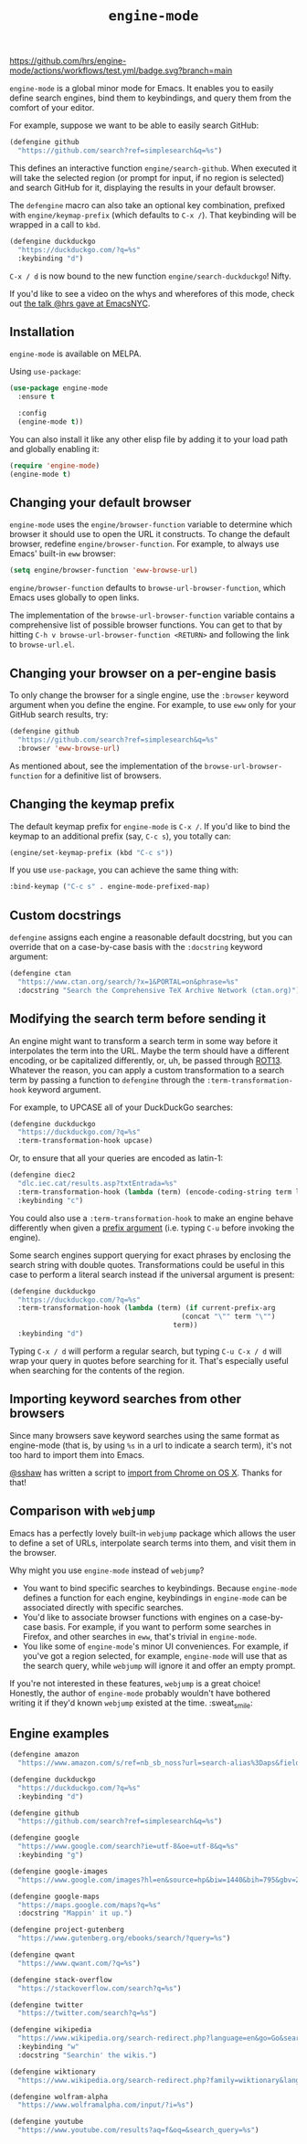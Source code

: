 #+title: =engine-mode=
#+options: toc:nil num:nil

[[https://melpa.org/#/engine-mode][https://melpa.org/packages/engine-mode-badge.svg]]
[[https://stable.melpa.org/#/engine-mode][https://stable.melpa.org/packages/engine-mode-badge.svg]]
[[https://www.gnu.org/licenses/gpl-3.0][https://img.shields.io/badge/License-GPL%20v3-blue.svg]]
[[https://github.com/hrs/engine-mode/actions/workflows/test.yml][https://github.com/hrs/engine-mode/actions/workflows/test.yml/badge.svg?branch=main]]

~engine-mode~ is a global minor mode for Emacs. It enables you to easily define
search engines, bind them to keybindings, and query them from the comfort of
your editor.

#+ATTR_HTML: :alt Demo searching for a term, with the results opening in a browser window.
#+ATTR_HTML: :width 100%
[[file:./doc/demo.gif]]

For example, suppose we want to be able to easily search GitHub:

#+begin_src emacs-lisp
  (defengine github
    "https://github.com/search?ref=simplesearch&q=%s")
#+end_src

This defines an interactive function ~engine/search-github~. When executed it will
take the selected region (or prompt for input, if no region is selected) and
search GitHub for it, displaying the results in your default browser.

The ~defengine~ macro can also take an optional key combination, prefixed with
~engine/keymap-prefix~ (which defaults to =C-x /=). That keybinding will be wrapped
in a call to ~kbd~.

#+begin_src emacs-lisp
  (defengine duckduckgo
    "https://duckduckgo.com/?q=%s"
    :keybinding "d")
#+end_src

=C-x / d= is now bound to the new function ~engine/search-duckduckgo~! Nifty.

If you'd like to see a video on the whys and wherefores of this mode, check out
[[https://www.youtube.com/watch?v=MBhJBMYfWUo][the talk @hrs gave at EmacsNYC]].

** Installation

~engine-mode~ is available on MELPA.

Using ~use-package~:

#+begin_src emacs-lisp
  (use-package engine-mode
    :ensure t

    :config
    (engine-mode t))
#+end_src

You can also install it like any other elisp file by adding it to your load path
and globally enabling it:

#+begin_src emacs-lisp
  (require 'engine-mode)
  (engine-mode t)
#+end_src

** Changing your default browser

~engine-mode~ uses the ~engine/browser-function~ variable to determine which browser
it should use to open the URL it constructs. To change the default browser,
redefine ~engine/browser-function~. For example, to always use Emacs' built-in ~eww~
browser:

#+begin_src emacs-lisp
  (setq engine/browser-function 'eww-browse-url)
#+end_src

~engine/browser-function~ defaults to ~browse-url-browser-function~, which Emacs
uses globally to open links.

The implementation of the ~browse-url-browser-function~ variable contains a
comprehensive list of possible browser functions. You can get to that by hitting
=C-h v browse-url-browser-function <RETURN>= and following the link to
=browse-url.el=.

** Changing your browser on a per-engine basis

To only change the browser for a single engine, use the ~:browser~ keyword
argument when you define the engine. For example, to use ~eww~ only for your
GitHub search results, try:

#+begin_src emacs-lisp
  (defengine github
    "https://github.com/search?ref=simplesearch&q=%s"
    :browser 'eww-browse-url)
#+end_src

As mentioned about, see the implementation of the ~browse-url-browser-function~
for a definitive list of browsers.

** Changing the keymap prefix

The default keymap prefix for ~engine-mode~ is =C-x /=. If you'd like to bind
the keymap to an additional prefix (say, =C-c s=), you totally can:

#+begin_src emacs-lisp
  (engine/set-keymap-prefix (kbd "C-c s"))
#+end_src

If you use ~use-package~, you can achieve the same thing with:

#+begin_src emacs-lisp
  :bind-keymap ("C-c s" . engine-mode-prefixed-map)
#+end_src

** Custom docstrings

~defengine~ assigns each engine a reasonable default docstring, but you can
override that on a case-by-case basis with the ~:docstring~ keyword argument:

#+begin_src emacs-lisp
  (defengine ctan
    "https://www.ctan.org/search/?x=1&PORTAL=on&phrase=%s"
    :docstring "Search the Comprehensive TeX Archive Network (ctan.org)")
#+end_src

** Modifying the search term before sending it

An engine might want to transform a search term in some way before it
interpolates the term into the URL. Maybe the term should have a different
encoding, or be capitalized differently, or, uh, be passed through [[https://en.wikipedia.org/wiki/ROT13][ROT13]].
Whatever the reason, you can apply a custom transformation to a search term by
passing a function to ~defengine~ through the ~:term-transformation-hook~ keyword
argument.

For example, to UPCASE all of your DuckDuckGo searches:

#+begin_src emacs-lisp
  (defengine duckduckgo
    "https://duckduckgo.com/?q=%s"
    :term-transformation-hook upcase)
#+end_src

Or, to ensure that all your queries are encoded as latin-1:

#+begin_src emacs-lisp
  (defengine diec2
    "dlc.iec.cat/results.asp?txtEntrada=%s"
    :term-transformation-hook (lambda (term) (encode-coding-string term latin-1))
    :keybinding "c")
#+end_src

You could also use a ~:term-transformation-hook~ to make an engine behave
differently when given a [[https://www.gnu.org/software/emacs/manual/html_node/elisp/Prefix-Command-Arguments.html][prefix argument]] (i.e. typing =C-u= before invoking the
engine).

Some search engines support querying for exact phrases by enclosing the search
string with double quotes. Transformations could be useful in this case to
perform a literal search instead if the universal argument is present:

#+begin_src emacs-lisp
  (defengine duckduckgo
    "https://duckduckgo.com/?q=%s"
    :term-transformation-hook (lambda (term) (if current-prefix-arg
                                            (concat "\"" term "\"")
                                          term))
    :keybinding "d")
#+end_src

Typing =C-x / d= will perform a regular search, but typing =C-u C-x / d= will
wrap your query in quotes before searching for it. That's especially useful when
searching for the contents of the region.

** Importing keyword searches from other browsers

Since many browsers save keyword searches using the same format as engine-mode
(that is, by using ~%s~ in a url to indicate a search term), it's not too hard to
import them into Emacs.

[[https://github.com/sshaw][@sshaw]] has written a script to [[https://gist.github.com/sshaw/9b635eabde582ebec442][import from Chrome on OS X]]. Thanks for that!

** Comparison with =webjump=

Emacs has a perfectly lovely built-in =webjump= package which allows the user to
define a set of URLs, interpolate search terms into them, and visit them in the
browser.

Why might you use =engine-mode= instead of =webjump=?

- You want to bind specific searches to keybindings. Because =engine-mode= defines
  a function for each engine, keybindings in =engine-mode= can be associated
  directly with specific searches.
- You'd like to associate browser functions with engines on a case-by-case
  basis. For example, if you want to perform some searches in Firefox, and other
  searches in =eww=, that's trivial in =engine-mode=.
- You like some of =engine-mode='s minor UI conveniences. For example, if you've
  got a region selected, for example, =engine-mode= will use that as the search
  query, while =webjump= will ignore it and offer an empty prompt.

If you're not interested in these features, =webjump= is a great choice! Honestly,
the author of =engine-mode= probably wouldn't have bothered writing it if they'd
known =webjump= existed at the time. :sweat_smile:

** Engine examples

#+begin_src emacs-lisp
  (defengine amazon
    "https://www.amazon.com/s/ref=nb_sb_noss?url=search-alias%3Daps&field-keywords=%s")

  (defengine duckduckgo
    "https://duckduckgo.com/?q=%s"
    :keybinding "d")

  (defengine github
    "https://github.com/search?ref=simplesearch&q=%s")

  (defengine google
    "https://www.google.com/search?ie=utf-8&oe=utf-8&q=%s"
    :keybinding "g")

  (defengine google-images
    "https://www.google.com/images?hl=en&source=hp&biw=1440&bih=795&gbv=2&aq=f&aqi=&aql=&oq=&q=%s")

  (defengine google-maps
    "https://maps.google.com/maps?q=%s"
    :docstring "Mappin' it up.")

  (defengine project-gutenberg
    "https://www.gutenberg.org/ebooks/search/?query=%s")

  (defengine qwant
    "https://www.qwant.com/?q=%s")

  (defengine stack-overflow
    "https://stackoverflow.com/search?q=%s")

  (defengine twitter
    "https://twitter.com/search?q=%s")

  (defengine wikipedia
    "https://www.wikipedia.org/search-redirect.php?language=en&go=Go&search=%s"
    :keybinding "w"
    :docstring "Searchin' the wikis.")

  (defengine wiktionary
    "https://www.wikipedia.org/search-redirect.php?family=wiktionary&language=en&go=Go&search=%s")

  (defengine wolfram-alpha
    "https://www.wolframalpha.com/input/?i=%s")

  (defengine youtube
    "https://www.youtube.com/results?aq=f&oq=&search_query=%s")
#+end_src
